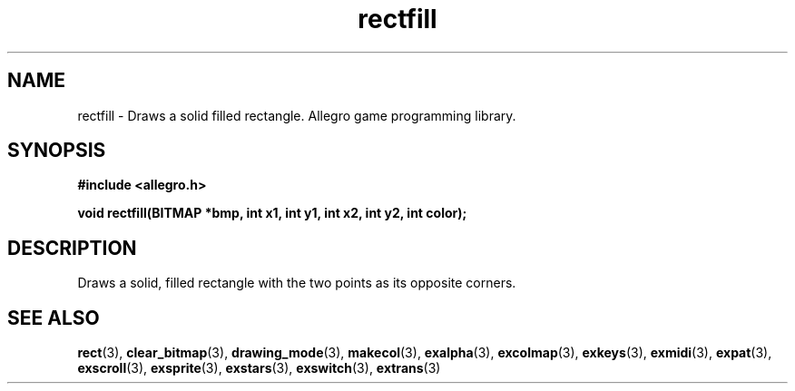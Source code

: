 .\" Generated by the Allegro makedoc utility
.TH rectfill 3 "version 4.4.3" "Allegro" "Allegro manual"
.SH NAME
rectfill \- Draws a solid filled rectangle. Allegro game programming library.\&
.SH SYNOPSIS
.B #include <allegro.h>

.sp
.B void rectfill(BITMAP *bmp, int x1, int y1, int x2, int y2, int color);
.SH DESCRIPTION
Draws a solid, filled rectangle with the two points as its opposite 
corners.

.SH SEE ALSO
.BR rect (3),
.BR clear_bitmap (3),
.BR drawing_mode (3),
.BR makecol (3),
.BR exalpha (3),
.BR excolmap (3),
.BR exkeys (3),
.BR exmidi (3),
.BR expat (3),
.BR exscroll (3),
.BR exsprite (3),
.BR exstars (3),
.BR exswitch (3),
.BR extrans (3)
